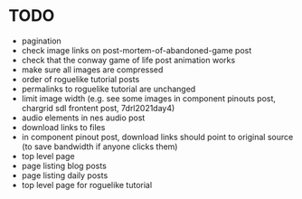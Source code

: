 * TODO

 - pagination
 - check image links on post-mortem-of-abandoned-game post
 - check that the conway game of life post animation works
 - make sure all images are compressed
 - order of roguelike tutorial posts
 - permalinks to roguelike tutorial are unchanged
 - limit image width (e.g. see some images in component pinouts post, chargrid sdl frontent post, 7drl2021day4)
 - audio elements in nes audio post
 - download links to files
 - in component pinout post, download links should point to original source (to save bandwidth if anyone clicks them)
 - top level page
 - page listing blog posts
 - page listing daily posts
 - top level page for roguelike tutorial
